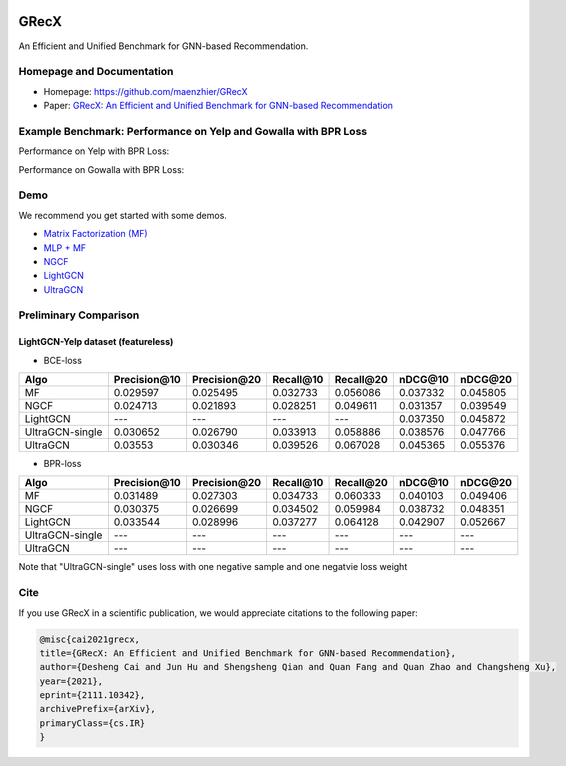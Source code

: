 

.. image:: https://raw.githubusercontent.com/maenzhier/GRecX/main/GRecX_LOGO_SQUARE.png
   :align: center
   :width: 300px


GRecX
=====

An Efficient and Unified Benchmark for GNN-based Recommendation.

Homepage and Documentation
--------------------------


* Homepage: `https://github.com/maenzhier/GRecX <https://github.com/maenzhier/GRecX>`_
* Paper: `GRecX: An Efficient and Unified Benchmark for GNN-based Recommendation <https://arxiv.org/pdf/2111.10342.pdf>`_

Example Benchmark: Performance on Yelp and Gowalla with BPR Loss
----------------------------------------------------------------

Performance on Yelp with BPR Loss:


.. image:: https://raw.githubusercontent.com/maenzhier/GRecX/main/plots/bpr_yelp.png
   :align: center
   :width: 500px


Performance on Gowalla with BPR Loss:


.. image:: https://raw.githubusercontent.com/maenzhier/GRecX/main/plots/bpr_gowalla.png
   :align: center
   :width: 500px

Demo
----

We recommend you get started with some demos.


* `Matrix Factorization (MF) <demo/demo_mf.py>`_
* `MLP + MF <demo/demo_mf_fc.py>`_
* `NGCF <demo/demo_ngcf.py>`_
* `LightGCN <demo/demo_light_gcn.py>`_
* `UltraGCN <demo/demo_ultra_gcn.py>`_

Preliminary Comparison
----------------------

LightGCN-Yelp dataset (featureless)
^^^^^^^^^^^^^^^^^^^^^^^^^^^^^^^^^^^


* BCE-loss

.. list-table::
   :header-rows: 1

   * - Algo
     - Precision\@10
     - Precision\@20
     - Recall\@10
     - Recall\@20
     - nDCG\@10
     - nDCG\@20
   * - MF
     - 0.029597
     - 0.025495
     - 0.032733
     - 0.056086
     - 0.037332
     - 0.045805
   * - NGCF
     - 0.024713
     - 0.021893
     - 0.028251
     - 0.049611
     - 0.031357
     - 0.039549
   * - LightGCN
     - ---
     - ---
     - ---
     - ---
     - 0.037350
     - 0.045872
   * - UltraGCN-single
     - 0.030652
     - 0.026790
     - 0.033913
     - 0.058886
     - 0.038576
     - 0.047766
   * - UltraGCN
     - 0.03553
     - 0.030346
     - 0.039526
     - 0.067028
     - 0.045365
     - 0.055376



* BPR-loss

.. list-table::
   :header-rows: 1

   * - Algo
     - Precision\@10
     - Precision\@20
     - Recall\@10
     - Recall\@20
     - nDCG\@10
     - nDCG\@20
   * - MF
     - 0.031489
     - 0.027303
     - 0.034733
     - 0.060333
     - 0.040103
     - 0.049406
   * - NGCF
     - 0.030375
     - 0.026699
     - 0.034502
     - 0.059984
     - 0.038732
     - 0.048351
   * - LightGCN
     - 0.033544
     - 0.028996
     - 0.037277
     - 0.064128
     - 0.042907
     - 0.052667
   * - UltraGCN-single
     - ---
     - ---
     - ---
     - ---
     - ---
     - ---
   * - UltraGCN
     - ---
     - ---
     - ---
     - ---
     - ---
     - ---


Note that "UltraGCN-single" uses loss with one negative sample and one negatvie loss weight

Cite
----

If you use GRecX in a scientific publication, we would appreciate citations to the following paper:

.. code-block:: html

   @misc{cai2021grecx,
   title={GRecX: An Efficient and Unified Benchmark for GNN-based Recommendation},
   author={Desheng Cai and Jun Hu and Shengsheng Qian and Quan Fang and Quan Zhao and Changsheng Xu},
   year={2021},
   eprint={2111.10342},
   archivePrefix={arXiv},
   primaryClass={cs.IR}
   }

